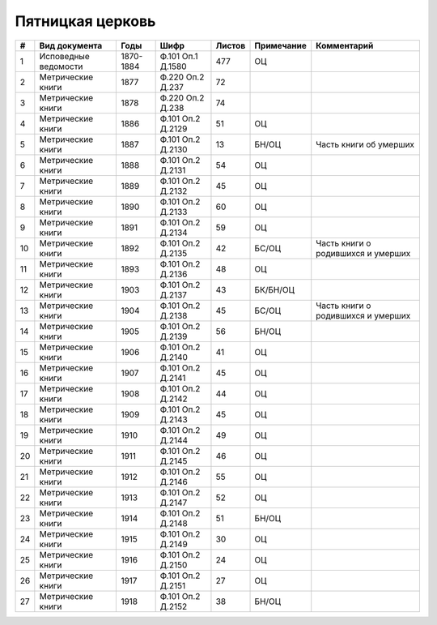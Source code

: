 
.. Church datasheet RST template
.. Autogenerated by cfp-sphinx.py

.. index:: Пятницкая церковь

Пятницкая церковь
=================

.. list-table::
   :header-rows: 1

   * - #
     - Вид документа
     - Годы
     - Шифр
     - Листов
     - Примечание
     - Комментарий

   * - 1
     - Исповедные ведомости
     - 1870-1884
     - Ф.101 Оп.1 Д.1580
     - 477
     - ОЦ
     - 
   * - 2
     - Метрические книги
     - 1877
     - Ф.220 Оп.2 Д.237
     - 72
     - 
     - 
   * - 3
     - Метрические книги
     - 1878
     - Ф.220 Оп.2 Д.238
     - 74
     - 
     - 
   * - 4
     - Метрические книги
     - 1886
     - Ф.101 Оп.2 Д.2129
     - 51
     - ОЦ
     - 
   * - 5
     - Метрические книги
     - 1887
     - Ф.101 Оп.2 Д.2130
     - 13
     - БН/ОЦ
     - Часть книги об умерших
   * - 6
     - Метрические книги
     - 1888
     - Ф.101 Оп.2 Д.2131
     - 54
     - ОЦ
     - 
   * - 7
     - Метрические книги
     - 1889
     - Ф.101 Оп.2 Д.2132
     - 45
     - ОЦ
     - 
   * - 8
     - Метрические книги
     - 1890
     - Ф.101 Оп.2 Д.2133
     - 60
     - ОЦ
     - 
   * - 9
     - Метрические книги
     - 1891
     - Ф.101 Оп.2 Д.2134
     - 59
     - ОЦ
     - 
   * - 10
     - Метрические книги
     - 1892
     - Ф.101 Оп.2 Д.2135
     - 42
     - БС/ОЦ
     - Часть книги о родившихся и умерших
   * - 11
     - Метрические книги
     - 1893
     - Ф.101 Оп.2 Д.2136
     - 48
     - ОЦ
     - 
   * - 12
     - Метрические книги
     - 1903
     - Ф.101 Оп.2 Д.2137
     - 43
     - БК/БН/ОЦ
     - 
   * - 13
     - Метрические книги
     - 1904
     - Ф.101 Оп.2 Д.2138
     - 45
     - БС/ОЦ
     - Часть книги о родившихся и умерших
   * - 14
     - Метрические книги
     - 1905
     - Ф.101 Оп.2 Д.2139
     - 56
     - БН/ОЦ
     - 
   * - 15
     - Метрические книги
     - 1906
     - Ф.101 Оп.2 Д.2140
     - 41
     - ОЦ
     - 
   * - 16
     - Метрические книги
     - 1907
     - Ф.101 Оп.2 Д.2141
     - 45
     - ОЦ
     - 
   * - 17
     - Метрические книги
     - 1908
     - Ф.101 Оп.2 Д.2142
     - 44
     - ОЦ
     - 
   * - 18
     - Метрические книги
     - 1909
     - Ф.101 Оп.2 Д.2143
     - 45
     - ОЦ
     - 
   * - 19
     - Метрические книги
     - 1910
     - Ф.101 Оп.2 Д.2144
     - 49
     - ОЦ
     - 
   * - 20
     - Метрические книги
     - 1911
     - Ф.101 Оп.2 Д.2145
     - 46
     - ОЦ
     - 
   * - 21
     - Метрические книги
     - 1912
     - Ф.101 Оп.2 Д.2146
     - 55
     - ОЦ
     - 
   * - 22
     - Метрические книги
     - 1913
     - Ф.101 Оп.2 Д.2147
     - 52
     - ОЦ
     - 
   * - 23
     - Метрические книги
     - 1914
     - Ф.101 Оп.2 Д.2148
     - 51
     - БН/ОЦ
     - 
   * - 24
     - Метрические книги
     - 1915
     - Ф.101 Оп.2 Д.2149
     - 30
     - ОЦ
     - 
   * - 25
     - Метрические книги
     - 1916
     - Ф.101 Оп.2 Д.2150
     - 24
     - ОЦ
     - 
   * - 26
     - Метрические книги
     - 1917
     - Ф.101 Оп.2 Д.2151
     - 27
     - ОЦ
     - 
   * - 27
     - Метрические книги
     - 1918
     - Ф.101 Оп.2 Д.2152
     - 38
     - БН/ОЦ
     - 


